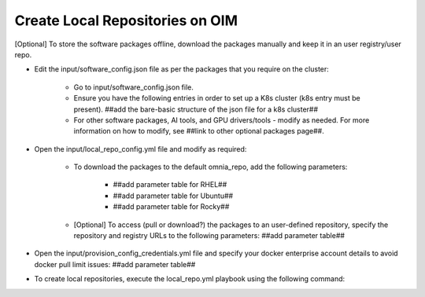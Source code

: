 Create Local Repositories on OIM
==================================

[Optional] To store the software packages offline, download the packages manually and keep it in an user registry/user repo.

* Edit the input/software_config.json file as per the packages that you require on the cluster:

    - Go to input/software_config.json file.
    - Ensure you have the following entries in order to set up a K8s cluster (k8s entry must be present). ##add the bare-basic structure of the json file for a k8s cluster##
    - For other software packages, AI tools, and GPU drivers/tools - modify as needed. For more information on how to modify, see ##link to other optional packages page##.

* Open the input/local_repo_config.yml file and modify as required:

    - To download the packages to the default omnia_repo, add the following parameters:

            * ##add parameter table for RHEL##
            * ##add parameter table for Ubuntu##
            * ##add parameter table for Rocky##

    - [Optional] To access (pull or download?) the packages to an user-defined repository, specify the repository and registry URLs to the following parameters: ##add parameter table##

* Open the input/provision_config_credentials.yml file and specify your docker enterprise account details to avoid docker pull limit issues: ##add parameter table##
* To create local repositories, execute the local_repo.yml playbook using the following command: